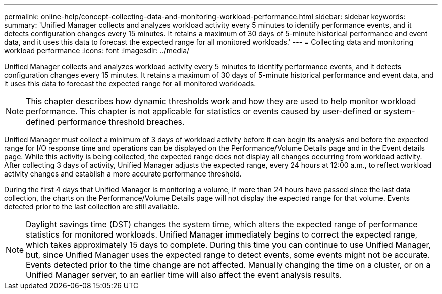 ---
permalink: online-help/concept-collecting-data-and-monitoring-workload-performance.html
sidebar: sidebar
keywords: 
summary: 'Unified Manager collects and analyzes workload activity every 5 minutes to identify performance events, and it detects configuration changes every 15 minutes. It retains a maximum of 30 days of 5-minute historical performance and event data, and it uses this data to forecast the expected range for all monitored workloads.'
---
= Collecting data and monitoring workload performance
:icons: font
:imagesdir: ../media/

[.lead]
Unified Manager collects and analyzes workload activity every 5 minutes to identify performance events, and it detects configuration changes every 15 minutes. It retains a maximum of 30 days of 5-minute historical performance and event data, and it uses this data to forecast the expected range for all monitored workloads.

[NOTE]
====
This chapter describes how dynamic thresholds work and how they are used to help monitor workload performance. This chapter is not applicable for statistics or events caused by user-defined or system-defined performance threshold breaches.
====

Unified Manager must collect a minimum of 3 days of workload activity before it can begin its analysis and before the expected range for I/O response time and operations can be displayed on the Performance/Volume Details page and in the Event details page. While this activity is being collected, the expected range does not display all changes occurring from workload activity. After collecting 3 days of activity, Unified Manager adjusts the expected range, every 24 hours at 12:00 a.m., to reflect workload activity changes and establish a more accurate performance threshold.

During the first 4 days that Unified Manager is monitoring a volume, if more than 24 hours have passed since the last data collection, the charts on the Performance/Volume Details page will not display the expected range for that volume. Events detected prior to the last collection are still available.

[NOTE]
====
Daylight savings time (DST) changes the system time, which alters the expected range of performance statistics for monitored workloads. Unified Manager immediately begins to correct the expected range, which takes approximately 15 days to complete. During this time you can continue to use Unified Manager, but, since Unified Manager uses the expected range to detect events, some events might not be accurate. Events detected prior to the time change are not affected. Manually changing the time on a cluster, or on a Unified Manager server, to an earlier time will also affect the event analysis results.
====
